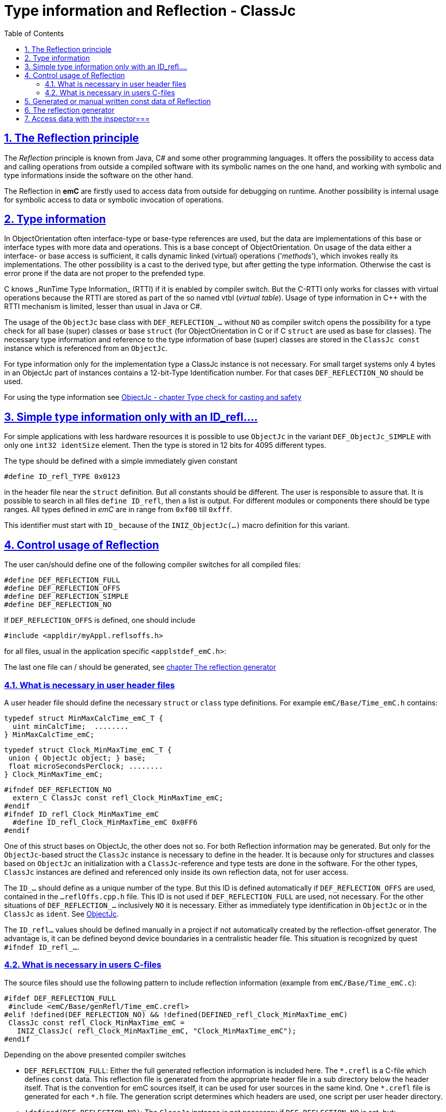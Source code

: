 = Type information and Reflection - ClassJc
:toc:
:sectnums:
:sectlinks:
:cpp: C++
:wildcard: *

[#Refl]
== The Reflection principle

The _Reflection_ principle is known from Java, C# and some other programming languages. 
It offers the possibility to access data and calling operations 
from outside a compiled software with its symbolic names on the one hand, 
and working with symbolic and type informations inside the software on the other hand. 

The Reflection in *emC* are firstly used to access data from outside for debugging on runtime. 
Another possibility is internal usage for symbolic access to data 
or symbolic invocation of operations.

== Type information

In ObjectOrientation often interface-type or base-type references are used,
but the data are implementations of this base or interface types with more data and
operations. This is a base concept of ObjectOrientation. On usage of the data
either a interface- or base access is sufficient, it calls dynamic linked (virtual)
operations ('_methods_'), which invokes really its implementations. The other possibility
is a cast to the derived type, but after getting the type information. Otherwise the cast
is error prone if the data are not proper to the prefended type. 

C++ knows _RunTime Type Information_ (RTTI) if it is enabled by compiler switch. 
But the C++-RTTI only works for classes with virtual operations because the RTTI
are stored as part of the so named vtbl (_virtual table_). Usage of type information
in C++ with the RTTI mechanism is limited, lesser than usual in Java or C#.

The usage of the `ObjectJc` base class with `DEF_REFLECTION_...` without `NO` as compiler switch 
opens the possibility for a type check for all base (super) classes or base `struct` 
(for ObjectOrientation in C or if C `struct` are used as base for classes).
The necessary type information and reference to the type information of base (super)
classes are stored in the `ClassJc const` instance which is referenced from an `ObjectJc`.  

For type information only for the implementation type a ClassJc instance is not necessary. 
For small target systems only 4 bytes in an ObjectJc part of instances 
contains a 12-bit-Type Identification number. For that cases `DEF_REFLECTION_NO` should be used.

For using the type information see 
link:ObjectJc.en.html#instanceof[ObjectJc - chapter Type check for casting and safety] 


[#ID_refl]
== Simple type information only with an ID_refl....

For simple applications with less hardware resources it is possible to use `ObjectJc` 
in the variant `DEF_ObjectJc_SIMPLE` with only one `int32 identSize` element. 
Then the type is stored in 12 bits for 4095 different types. 

The type should be defined with a simple immediately given constant

 #define ID_refl_TYPE 0x0123
 
in the header file near the `struct` definition. But all constants should be different.
The user is responsible to assure that. It is possible to search in all files 
`define ID_refl`, then a list is output. 
For different modules or components there should be type ranges. All types defined in _emC_
are in range from `0xf00` till `0xfff`. 

This identifier must start with `ID_` because of the `INIZ_ObjectJc(...)` macro definition for this variant.    

[#DEF_REFLECTION]
== Control usage of Reflection

The user can/should define one of the following compiler switches for all compiled files:

 #define DEF_REFLECTION_FULL
 #define DEF_REFLECTION_OFFS
 #define DEF_REFLECTION_SIMPLE
 #define DEF_REFLECTION_NO

If `DEF_REFLECTION_OFFS` is defined, one should include 

 #include <appldir/myAppl.reflsoffs.h>

for all files, usual in the application specific `<applstdef_emC.h>`:

The last one file can / should be generated, 
see link:#Header2Refl[chapter The reflection generator]

=== What is necessary in user header files

A user header file should define the necessary `struct` or `class` type definitions. 
For example `emC/Base/Time_emC.h` contains:

 typedef struct MinMaxCalcTime_emC_T { 
   uint minCalcTime;  ........
 } MinMaxCalcTime_emC;
 
 typedef struct Clock_MinMaxTime_emC_T {
  union { ObjectJc object; } base;
  float microSecondsPerClock; ........
 } Clock_MinMaxTime_emC;

 #ifndef DEF_REFLECTION_NO
   extern_C ClassJc const refl_Clock_MinMaxTime_emC;
 #endif  
 #ifndef ID_refl_Clock_MinMaxTime_emC
   #define ID_refl_Clock_MinMaxTime_emC 0x0FF6 
 #endif

One of this struct bases on ObjectJc, the other does not so. For both Reflection information
may be generated. But only for the `ObjectJc`-based struct the `ClassJc` instance is necessary to define in the header. It is because only for structures and classes based on `ObjectJc`
an initialization with a  `ClassJc`-reference and type tests are done in the software.
For the other types, `ClassJc` instances are defined and referenced only 
inside its own reflection data, not for user access.

The `ID_...` should define as a unique number of the type. But this ID is defined automatically if `DEF_REFLECTION_OFFS` are used, contained in the `...reflOffs.cpp.h` file. This ID is not used if `DEF_REFLECTION_FULL` are used, not necessary. For the other situations of `DEF_REFLECTION_...` inclusively `NO` it is necessary. Either as immediately type identification in `ObjectJc` or in the `ClassJc` as `ident`. 
See link:ObjectJc.en.html[ObjectJc].

The `ID_refl...` values should be defined manually in a project if not automatically created by the reflection-offset generator. The advantage is, it can be defined beyond device boundaries in a centralistic header file. This situation is recognized by quest `#ifndef ID_refl_...`.  



=== What is necessary in users C-files

The source files should use the following pattern to include reflection information 
(example from `emC/Base/Time_emC.c`):


 #ifdef DEF_REFLECTION_FULL
  #include <emC/Base/genRefl/Time_emC.crefl>
 #elif !defined(DEF_REFLECTION_NO) && !defined(DEFINED_refl_Clock_MinMaxTime_emC)
  ClassJc const refl_Clock_MinMaxTime_emC = 
    INIZ_ClassJc( refl_Clock_MinMaxTime_emC, "Clock_MinMaxTime_emC");
 #endif

Depending on the above presented compiler switches

* `DEF_REFLECTION_FULL`: Either the full generated reflection information is included here.
The `{wildcard}.crefl` is a C-file which defines `const` data. 
This reflection file is generated from the appropriate header file 
in a sub directory below the header itself. 
That is the convention for emC sources itself, it can be used for user sources 
in the same kind. One `{wildcard}.crefl` file is generated for each `{wildcard}.h` file. 
The generation script determines which headers are used, one script per user header directory. 

* `!defined(DEF_REFLECTION_NO)`: The `ClassJc` instance is not necessary if `DEF_REFLECTION_NO` is set, but:

* `&& !defined(DEFINED_refl_...)`: If the so named _Reflection offset_ information is generated in an extra file which is one file for the whole application, then this `ClassJc` definition is contained there and must not be defined twice.

Because the reflection offset data need a common index it is only possible 
to generate it as a whole, other than the reflection per header in `{wildcard}.crefl`. 
This file is generated as `{wildcard}.refloffs.c` and `{wildcard}.refloffs.h`. 
The `{wildcard}.refloffs.h` contains only some `ID_refl_Type` 
and the here checked `DEFINED_refl_Type`. 
It should be included in the `<applstdef_emC.h>` file which is included in any source. 
For that way the above shown source file knows a `DEFINED_refl_Clock_MinMaxTime_emC` 
it the appropriate `ClassJc` is generated in the `*.refloff.c` file. 


[#ClassJc_const]
== Generated or manual written const data of Reflection


The Reflection can be generated from the `typedef struct` and from the `class` information 
in the header files. The files are parsed, with the parsing result 
C-sources which contain constant data for reflection access are generated.

This chapter shows the generated reflection. They can be written manually of course.
That may be the approach for simple types which are stable in source code.





 /**A base class to demonstrate which is single inherition in C, for this simpe example. */
 typedef struct MyBaseData_t {
  /**The struct is based on ObjectJc. In the compilation situation of targetNumericSimple
  * that is only a struct with 2 int32 elements. 
  * Use the notation with union ... base to unify the access
  */
  union { ObjectJc object; } base;

  /**It is 1 on startup. Set to 0 to abort the execution. */
  int32 bRun : 1;

 } MyBaseData;


This is a content of a headerfile (`D:/vishia/emcTest/TestNumericSimple/src/TestNumericSimple.h`) which is parsed. The comments can be parsed too, but they are not part of the reflection. 
  
The parser and reflection generator generates the following file (code snippet from `.../emcTest/TestNumericSimple/genRefl/TestNumericSimple.crefl`): 

The first const Object is the definition of the superclass, in this case only `ObjectJc`: 

 extern_C const ClassJc reflection_MyBaseData;  //the just defined reflection_ used in the own fields.  

 const struct SuperClasses_MyBaseData_ClassOffset_idxMtblJcARRAY_t  //Type for the super class
 { ObjectArrayJc head;
   ClassOffset_idxMtblJc data[1];
 }  superClasses_MyBaseData =   //reflection instance for the super class
 { INIZ_ObjectArrayJc(superClasses_MyBaseData, 1, ClassOffset_idxMtblJc, null, INIZ_ID_ClassOffset_idxMtblJc)
  , { &reflection_ObjectJc                                   
    , 0 //TODO Index of mtbl of superclass
      //The field which presents the superclass data in inspector access.
    , { "object"     
      , 0 //arraysize
      , &reflection_ObjectJc  //type of super                                                                                         
      , kEmbeddedContainer_Modifier_reflectJc //hint: embd helps to show the real type.
      , 0 //offsetalways 0 (C++?)
      , 0  //offsetToObjectifcBase
      , &reflection_ObjectJc  
      }
    }
 };
 
Because the reflection system have to be support multi-inheritance which is used in C++, there is an array of superclasses. For simple `struct` without a derivation concept this block is not generated. For single inheritance the `data[1]` hase 1 element. This block is generated because the input struct starts with `union{ ObjectJc object; } base;` The Type `ClassOffset_idxMtblJc` is defined in `emC/Object_emC.h`. It contains a `FieldJc` which presents the superclass as element. 

The next block contains all data elements named _Field_ from Java slang: 

 const struct Reflection_Fields_MyBaseData_t
 { ObjectArrayJc head;
   FieldJc data[1];
 } reflection_Fields_MyBaseData =
 { INIZ_ObjectArrayJc(reflection_Fields_MyBaseData, 1, FieldJc, null, INIZ_ID_FieldJc)
 , {  
    { "bRun"
    , (uint16)(0 + (1 << kBitNrofBitsInBitfield_FieldJc))                           
    , REFLECTION_BITFIELD                                                                                            
    , kBitfield_Modifier_reflectJc //bitModifiers
    , 0 + sizeof(ObjectJc)/* offset on bitfield: offset of element before + sizeof(element before) */
    , 0  //offsetToObjectifcBase
    , &reflection_MyBaseData
    }
  
 } }; 
                                                   
That are the 'fields', the data elements of a struct. Any field entry needs 48 byte. This information is important because the reflection can be generated as binary data too for usage in an _Inspector Target Proxy_. The name of a field is at least 30 Characters, it is limited. It is not stored as reference to any const memory, but it is an embedded `char name[30]` in the reflection struct, That is because the image as binary data.   

Here only 1 field is given, the `FieldJc data[...];` is usually larger. This struct, similar the `superClasses_MyBaseData`, starts with the `INIZ_ObjectArrayJc(...). This is a initializer-macro for the head data, defined in `emC/Object_emC.h`. The `INIZ_ID_FieldJc` is a special value which is placed in the `objectIdentSize` field of the base class `ObjectJc` which is used here too. 
 
The anchor of the reflection of this class (`struct`) is the following, only this identifier should be used extern:
 
 const ClassJc reflection_MyBaseData =
 { INIZ_objReflId_ObjectJc(reflection_MyBaseData, &reflection_ClassJc, INIZ_ID_ClassJc)
 , "MyBaseData"
 , 0
 , sizeof(MyBaseData)
 , (FieldJcArray const*)&reflection_Fields_MyBaseData  //attributes and associations
 , null  //method      
 , (ClassOffset_idxMtblJcARRAY*)&superClasses_MyBaseData  //superclass  
 , null  //interfaces  
 , mObjectJc_Modifier_reflectJc   
 , null  //virtual table
 };

This is the class information for the `struct MyBaseData`. Note: _class_ does not mean a C++ class, it means a _class_ from _Object Oriented aspect_. In This case, see also [[!ObjO_emC.html]], the `struct` is a _class_.

The initialization of the `ObjectJc` part of the type `ClassJc` is done with the `INIZ_objReflId_ObjectJc(...)` which is used inside the `INIZ_ObjectArrayJc(...)` too. The `INIZ_ID_ClassJc` identifies the Object as Type classJc, if the ` &reflection_ClassJc` are not able to access. With it the data can be detected if they are given binary without embedding in a compiled application. This is the case in two approaches:

* Using the data as input for the [[InspectorTargetProxy]]
* Producing a snapshot (dynamic dump) from all data of a target, together with the reflection data the data are able to evaluate off line. 

The ClassJc-instance knows further information especially for methods, interfaces and the virtual table, here set to `null`. Furthermore there is a offset `posObjectBase` here initialized with 0. That is for C++ classes where the `ObjectJc` data are not located on the base position of the `struct` data. 

[#Header2Refl]
== The reflection generator


The file which should be maintenanced from the user is for the above example (`emCTest/TestNumericSimple/genRefl.jz.cmd`):

 REM start problem: The batch needs the zbnf.jar File. 
 REM Either the ZBNFJAX_HOME environment variable is set already,
 REM or it is set via a found setZBNFJAX_HOME.bat, 
 ::call setZBNFJAX_HOME.bat
 REM if not found, set it immediately, you might adapt this line:
 if "%ZBNFJAX_HOME%" == "" set ZBNFJAX_HOME=D:/vishia/ZBNF/zbnfjax
 
 java -cp %ZBNFJAX_HOME%/zbnf.jar org.vishia.jztxtcmd.JZtxtcmd %0
 if ERRORLEVEL 1 pause
 exit /B
 
 ==JZtxtcmd==
 
 include $ZBNFJAX_HOME/jzTc/Cheader2Refl.jztxt.cmd;
 currdir=scriptdir;
 
 Fileset headers = 
 ( src:*.h
 );
 
 main()
 {
   mkdir T:/Msc15/TestNumericSimple/refl/;
   mkdir genRefl/;
   
   zmake "genRefl/*.crefl" := genReflection(.&headers, html="T:/Msc15/TestNumericSimple/refl"); 
   
   <+out>success<.+n>
 
 }

That is all. The generator itself runs in Java with the common [[JZtxtcmd]] tool which is controlled by scripts. The scripts contains the rules to parse and translate. This is the here included translating script `.../zbnfjax/jzTc/Cheader2Refl.jztxt.cmd` and the there called `.../zbnfjax/zbnf/Cheader.zbnf` syntax script for the header parsing. 

To determine which header files are used to generate reflection, the `Fileset headers` should be adapted. A wildcard usage make it easy to select all files in specific directories.

The zmake starts the generation with the given input files. The output is given as local path with wildcard. Any header file produces one `*.refl` file in the determined directory. The argument `html=...` is optional. It is the directory for html log files. They contain the parsed content to check what is reading from the header. 

===Including reflection in the sources===
@ident=inclRefl

If the application is tested on PC, the reflection can be included as part of the application. If the application is compiled for a target with less ressources, the reflection may not be necessary, or the [[InspectorTargetProxy]] is used instead. Then the reflection should not be used in the sources. Both will be distinguish with a compiler switch:

 #ifdef __DONOTUSE_REFLECTION__
  char const reflection_MyData[] = "REFLMyData";
 #else
  #include "../genRefl/TestNumericSimple.crefl"
 #endif

If reflection are not used but the types are based on a simplified `ObjectJc` the reflection are provided as simple String.

On static definition of the data:

 MyData data = INIZ_MyData(data, &reflection_MyData);

the reflection are used. The `INIZ_MyData(...)` is a macro which calls at last `INIZ_objReflId_ObjectJc(...)` defined either in `emC/Object_emC.h` for reflection using or in `appl_emC_h/ObjectJc_simple.h`. The two different forms of the macro allows different usage.

Another possibility to set the reflection is with an operation on startup:

 initReflection_ObjectJc(&thiz->base.object, thiz, sizeof(MyData), &reflection_MyData, 0);

This operation call is a macro for the simple ObjectJc or it can be implemented in 2 different ways for simpe not-using reflection applications and for full qualified one.

== Access data with the inspector===
@ident=inspcTarget

For the comprehensive explaination of the Inspector concept see [[Inspc]]. This chapter shows only how the Inspector target service can be included in an application.

Follow the example of `emcTest/TestNumericSimple/TestExcHandlingCpp.sn` Project:

 #ifndef __DONOTUSE_REFLECTION__
  #define __Use_Inspector__
  #include <Inspc/Service_Inspc.h>
 #endif

This header is part of `emc/source/...`. It includes some more headers, especially `Inspc/DataNode_Inspc.h`.

 #ifdef __Use_Inspector__
  //The inspector service, it is a part of the runtime environment.
  Inspector_Inspc_s theInspector = { 0 };
 #endif //__Use_Inspector__

They are static instances for the whole inspector service, which contains a socket communication, and for one `DataNode_Inspc` instance for the root.

 int main(int nArgs, char** sArgs) {
   STACKTRC_ENTRY("main");
   ....
 #ifdef __Use_Inspector__
   ctorO_Inspector_Inspc(&theInspector.base.object, s0_StringJc("UDP:0.0.0.0:60094"), _thCxt);
   start_Inspector_Inspc_F(&theInspector, &data.base.object, _thCxt);
 #endif //__Use_Inspector__
 
The inspector will be initialized with the UDP port. In this case it listen at all existing TCP adapters (Address 0), the communication from outside is also able to use. For a only local access use `"UDP:127.0.0.1:..."` with any desired port.

[[Image:../img/Inspc_Fields_TargetNumericSimpleRoot.png|right|InspcFields-root]] The `start_Inspector_Inspc_F(...)` starts the communication thread. Before that the root Object is assigned. This root data struct should be have Reflection information. There are basicly for the data access and presentation. The Inspectors shows the information of this root data firstly. For non-primitive data (here `super` the memory address is shown. The concept is `toString`- a String presentation from the content, adequate Java. But the `toString`-opeation should be existing and invoked via dynamic operation call (virtual operation). The address is the simple fallback.

[[Image:../img/Inspc_Fields_TargetNumericSimpleSuper.png|right|InspcFields-super]] A click on the `super` field opens it and shows the content of the superclass. All `/` elements describe the path from root, `+` is a substruct. This list presentation does not show a tree view of the data. For some cases it is better. 

[[Image:../img/Inspc_Fields_TargetNumericSimpleReflPro.png|right|ReflectPro access]] Another tool (not open source) shows the tree with an proper view. 

The Inspector access enables selecting, showing and changing from any data location. For a usage on any target the access can (should) be password-protected. Write-accesses can be enabled only by a special password, just as well accesses to determined data which should be hidden for a simple operator. Of course the whole network communication should be protected. But with this tool all data can be accessed as a maintenance action from far.



